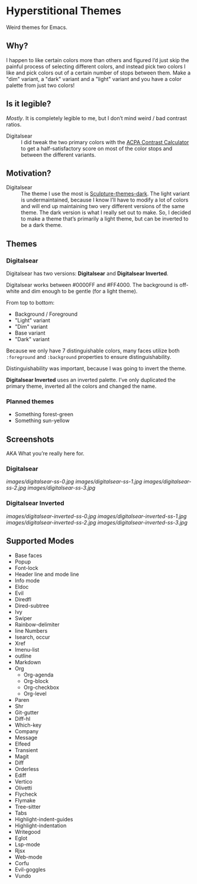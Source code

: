 * Hyperstitional Themes

Weird themes for Emacs. 

#+HTML: <img src="images/digitalsear-bauble.webp" align="center">
#+HTML: <img src="images/digitalsear-inverted-bauble.webp" align="center">

** Why?
I happen to like certain colors more than others and figured I’d just skip the painful process of selecting different colors, and instead pick two colors I like and pick colors out of a certain number of stops between them.  Make a "dim" variant, a "dark" variant and a "light" variant and you have a color palette from just two colors!

** Is it legible?
/Mostly/.  It is completely legible to me, but I don’t mind weird / bad contrast ratios.

- Digitalsear :: I did tweak the two primary colors with the  [[https://www.myndex.com/APCA/][ACPA Contrast Calculator]] to get a half-satisfactory score on most of the color stops and between the different variants.

** Motivation?

- Digitalsear :: The theme I use the most is [[https://github.com/precompute/sculpture-themes][Sculpture-themes-dark]].  The light variant is undermaintained, because I know I’ll have to modify a lot of colors and will end up maintaining two very different versions of the same theme.  The dark version is what I really set out to make.  So, I decided to make a theme that’s primarily a light theme, but can be inverted to be a dark theme.

** Themes
*** Digitalsear
Digitalsear has two versions: *Digitalsear* and *Digitalsear Inverted*.

Digitalsear works between #0000FF and #FF4000.  The background is off-white and dim enough to be gentle (for a light theme).

#+HTML: <img src="images/digitalsear-palette.png" align="center">

From top to bottom:
- Background / Foreground
- "Light" variant
- "Dim" variant
- Base variant
- "Dark" variant

Because we only have 7 distinguishable colors, many faces utilize both ~:foreground~ and ~:background~ properties to ensure distinguishability.

Distinguishability was important, because I was going to invert the theme.

*Digitalsear Inverted* uses an inverted palette.  I’ve only duplicated the primary theme, inverted all the colors and changed the name.

#+HTML: <img src="images/digitalsear-palette-inverted.png" align="center">

*** Planned themes
- Something forest-green
- Something sun-yellow

** Screenshots
AKA What you’re really here for.
*** Digitalsear
[[images/digitalsear-ss-0.jpg]]
[[images/digitalsear-ss-1.jpg]]
[[images/digitalsear-ss-2.jpg]]
[[images/digitalsear-ss-3.jpg]]

*** Digitalsear Inverted
[[images/digitalsear-inverted-ss-0.jpg]]
[[images/digitalsear-inverted-ss-1.jpg]]
[[images/digitalsear-inverted-ss-2.jpg]]
[[images/digitalsear-inverted-ss-3.jpg]]

** Supported Modes

- Base faces
- Popup
- Font-lock
- Header line and mode line
- Info mode
- Eldoc
- Evil
- Diredfl
- Dired-subtree
- Ivy
- Swiper
- Rainbow-delimiter
- line Numbers
- Isearch, occur
- Xref
- Imenu-list
- outline
- Markdown
- Org
  - Org-agenda
  - Org-block
  - Org-checkbox
  - Org-level
- Paren
- Shr
- Git-gutter
- Diff-hl
- Which-key
- Company
- Message
- Elfeed
- Transient
- Magit
- Diff
- Orderless
- Ediff
- Vertico
- Olivetti
- Flycheck
- Flymake
- Tree-sitter
- Tabs
- Highlight-indent-guides
- Highlight-indentation
- Writegood
- Eglot
- Lsp-mode
- Rjsx
- Web-mode
- Corfu
- Evil-goggles
- Vundo
